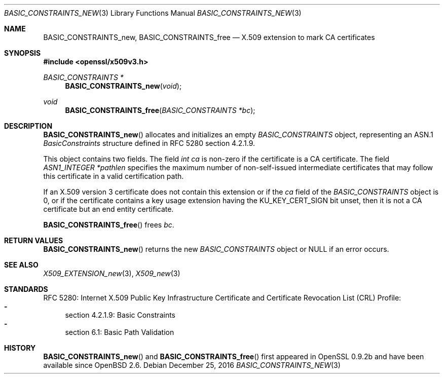 .\"	$OpenBSD: BASIC_CONSTRAINTS_new.3,v 1.2 2016/12/25 22:15:10 schwarze Exp $
.\"
.\" Copyright (c) 2016 Ingo Schwarze <schwarze@openbsd.org>
.\"
.\" Permission to use, copy, modify, and distribute this software for any
.\" purpose with or without fee is hereby granted, provided that the above
.\" copyright notice and this permission notice appear in all copies.
.\"
.\" THE SOFTWARE IS PROVIDED "AS IS" AND THE AUTHOR DISCLAIMS ALL WARRANTIES
.\" WITH REGARD TO THIS SOFTWARE INCLUDING ALL IMPLIED WARRANTIES OF
.\" MERCHANTABILITY AND FITNESS. IN NO EVENT SHALL THE AUTHOR BE LIABLE FOR
.\" ANY SPECIAL, DIRECT, INDIRECT, OR CONSEQUENTIAL DAMAGES OR ANY DAMAGES
.\" WHATSOEVER RESULTING FROM LOSS OF USE, DATA OR PROFITS, WHETHER IN AN
.\" ACTION OF CONTRACT, NEGLIGENCE OR OTHER TORTIOUS ACTION, ARISING OUT OF
.\" OR IN CONNECTION WITH THE USE OR PERFORMANCE OF THIS SOFTWARE.
.\"
.Dd $Mdocdate: December 25 2016 $
.Dt BASIC_CONSTRAINTS_NEW 3
.Os
.Sh NAME
.Nm BASIC_CONSTRAINTS_new ,
.Nm BASIC_CONSTRAINTS_free
.Nd X.509 extension to mark CA certificates
.Sh SYNOPSIS
.In openssl/x509v3.h
.Ft BASIC_CONSTRAINTS *
.Fn BASIC_CONSTRAINTS_new void
.Ft void
.Fn BASIC_CONSTRAINTS_free "BASIC_CONSTRAINTS *bc"
.Sh DESCRIPTION
.Fn BASIC_CONSTRAINTS_new
allocates and initializes an empty
.Vt BASIC_CONSTRAINTS
object, representing an ASN.1
.Vt BasicConstraints
structure defined in RFC 5280 section 4.2.1.9.
.Pp
This object contains two fields.
The field
.Fa "int ca"
is non-zero if the certificate is a CA certificate.
The field
.Fa "ASN1_INTEGER *pathlen"
specifies the maximum number of non-self-issued intermediate
certificates that may follow this certificate in a valid
certification path.
.Pp
If an X.509 version 3 certificate does not contain this extension
or if the
.Fa ca
field of the
.Vt BASIC_CONSTRAINTS
object is 0, or if the certificate contains a key usage extension
having the
.Dv KU_KEY_CERT_SIGN
bit unset, then it is not a CA certificate but an end entity
certificate.
.Pp
.Fn BASIC_CONSTRAINTS_free
frees
.Fa bc .
.Sh RETURN VALUES
.Fn BASIC_CONSTRAINTS_new
returns the new
.Vt BASIC_CONSTRAINTS
object or
.Dv NULL
if an error occurs.
.Sh SEE ALSO
.Xr X509_EXTENSION_new 3 ,
.Xr X509_new 3
.Sh STANDARDS
RFC 5280: Internet X.509 Public Key Infrastructure Certificate and
Certificate Revocation List (CRL) Profile:
.Bl -dash -compact
.It
section 4.2.1.9: Basic Constraints
.It
section 6.1: Basic Path Validation
.El
.Sh HISTORY
.Fn BASIC_CONSTRAINTS_new
and
.Fn BASIC_CONSTRAINTS_free
first appeared in OpenSSL 0.9.2b and have been available since
.Ox 2.6 .
